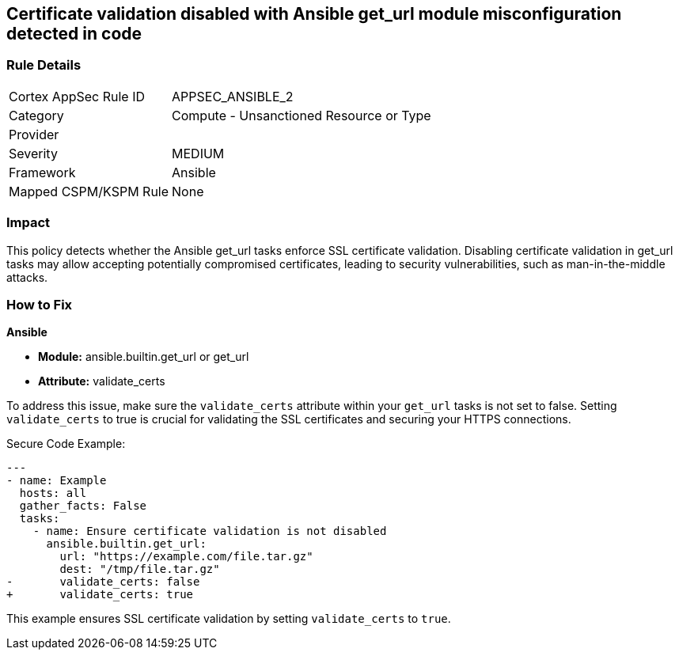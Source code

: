 == Certificate validation disabled with Ansible get_url module misconfiguration detected in code

=== Rule Details

[cols="1,2"]
|===
|Cortex AppSec Rule ID |APPSEC_ANSIBLE_2
|Category |Compute - Unsanctioned Resource or Type
|Provider |
|Severity |MEDIUM
|Framework |Ansible
|Mapped CSPM/KSPM Rule |None
|===
 

=== Impact
This policy detects whether the Ansible get_url tasks enforce SSL certificate validation. Disabling certificate validation in get_url tasks may allow accepting potentially compromised certificates, leading to security vulnerabilities, such as man-in-the-middle attacks.

=== How to Fix

*Ansible*

* *Module:* ansible.builtin.get_url or get_url
* *Attribute:* validate_certs

To address this issue, make sure the `validate_certs` attribute within your `get_url` tasks is not set to false. Setting `validate_certs` to true is crucial for validating the SSL certificates and securing your HTTPS connections.

Secure Code Example:


[source,yaml]
----
---
- name: Example
  hosts: all
  gather_facts: False
  tasks:
    - name: Ensure certificate validation is not disabled
      ansible.builtin.get_url:
        url: "https://example.com/file.tar.gz"
        dest: "/tmp/file.tar.gz"
-       validate_certs: false
+       validate_certs: true
----

This example ensures SSL certificate validation by setting `validate_certs` to `true`.
